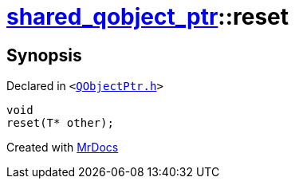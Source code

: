 [#shared_qobject_ptr-reset-03]
= xref:shared_qobject_ptr.adoc[shared&lowbar;qobject&lowbar;ptr]::reset
:relfileprefix: ../
:mrdocs:


== Synopsis

Declared in `&lt;https://github.com/PrismLauncher/PrismLauncher/blob/develop/launcher/QObjectPtr.h#L36[QObjectPtr&period;h]&gt;`

[source,cpp,subs="verbatim,replacements,macros,-callouts"]
----
void
reset(T* other);
----



[.small]#Created with https://www.mrdocs.com[MrDocs]#
